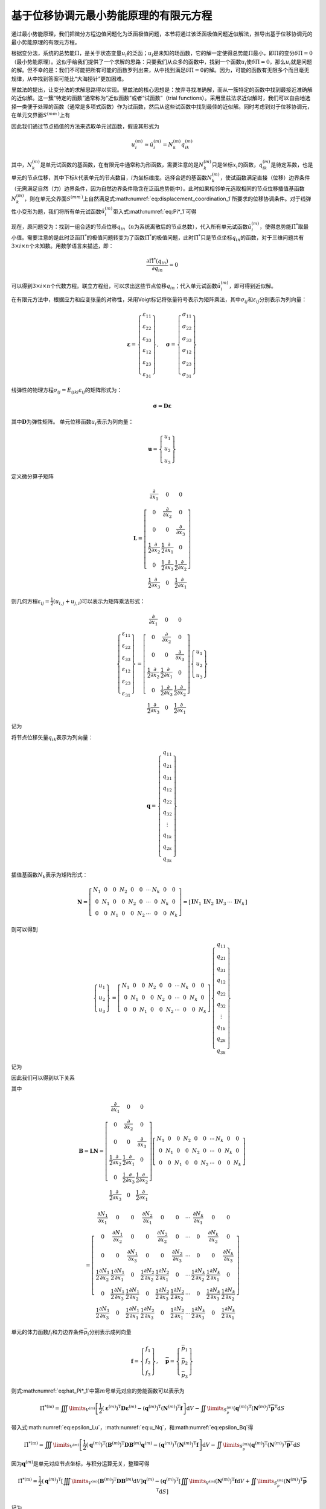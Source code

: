 基于位移协调元最小势能原理的有限元方程
================================================================================

通过最小势能原理，我们把微分方程边值问题化为泛函极值问题，本节将通过该泛函极值问题近似解法，推导出基于位移协调元的最小势能原理的有限元方程。

根据变分法，系统的总势能\ :math:`\Pi`\ ，是关于状态变量\ :math:`u_i`\ 的泛函；\ :math:`u_i`\ 是未知的场函数，它的解一定使得总势能\ :math:`\Pi`\ 最小，即\ :math:`\Pi`\ 的变分\ :math:`\delta \Pi=0`\ （最小势能原理）。这似乎给我们提供了一个求解的思路：只要我们从众多的函数中，找到一个函数\ :math:`u_i`\ 使\ :math:`\delta \Pi=0`\ ，那么\ :math:`u_i`\ 就是问题的解。但不幸的是：我们不可能把所有可能的函数罗列出来，从中找到满足\ :math:`\delta \Pi=0`\ 的解。因为，可能的函数有无限多个而且毫无规律，从中找到答案可能比“大海捞针”更加困难。

里兹法的提出，让变分法的求解思路得以实现。里兹法的核心思想是：放弃寻找准确解，而从一簇特定的函数中找到最接近准确解的近似解。这一簇“特定的函数”通常称为“近似函数”或者“试函数”（trial
functions）。采用里兹法求近似解时，我们可以自由地选择一类便于处理的函数（通常是多项式函数）作为试函数，然后从这些试函数中找到最佳的近似解。同时考虑到对于位移协调元，在单元交界面\ :math:`{S^{\left( {m{m^\prime }} \right)}}`\ 上有

.. math::
   \begin{equation}
   u_i^{\left( m \right)} = u_i^{\left( {{m^\prime }} \right)} = u_i^{\left( {m{m^\prime }} \right)} \quad\left(\text { 在 } S^{\left(m m^{\prime}\right)} \text { 上 }\right)
   \label{eq:displacement_coordination_1}
   \end{equation}
   :label: eq:displacement_coordination_1

因此我们通过节点插值的方法来选取单元试函数，假设其形式为

.. math::
   \begin{equation}
   u_i^{\left( m \right)} \approx \hat u_i^{\left( m \right)} = N_k^{\left( m \right)}q_{ik}^{\left( m \right)}
   \end{equation}

其中，\ :math:`N_k^{\left( m \right)}`\ 是单元试函数的基函数，在有限元中通常称为形函数，需要注意的是\ :math:`N_k^{\left( m \right)}`\ 只是坐标\ :math:`x_i`\ 的函数，\ :math:`q_{ik}^{\left( m \right)}`\ 是待定系数，也是单元的节点位移，其中下标\ :math:`k`\ 代表单元的节点数目，\ :math:`i`\ 为坐标维度。选择合适的基函数\ :math:`N_k^{\left( m \right)}`\ ，使试函数满足直接（位移）边界条件（无需满足自然（力）边界条件，因为自然边界条件隐含在泛函总势能中）。此时如果相邻单元选取相同的节点位移插值基函数\ :math:`N_k^{\left( m \right)}`\ ，则在单元交界面\ :math:`{S^{\left( {m{m^\prime }} \right)}}`\ 上自然满足式\ :math:numref:`eq:displacement_coordination_1`\ 所要求的位移协调条件。对于线弹性小变形为题，我们将所有单元试函数\ :math:`\hat u_i^{\left( m \right)}`\ 带入式\ :math:numref:`eq:Pi*_1`\ 可得

.. math::
   \begin{equation}
   {{\hat \Pi }^*} = \sum\limits_{m = 1}^N {\left\{ {\iiint\limits_{{V^{\left( m \right)}}} {\left[ {\frac{1}{2}{E_{ijkl}}\varepsilon _{ij}^{\left( m \right)}\varepsilon _{kl}^{\left( m \right)} - {f_i}N_k^{\left( m \right)}q_{ik}^{\left( m \right)}} \right]{\text{d}}V} - \iint\limits_{S_p^{\left( m \right)}} {{{\bar p}_i}N_k^{\left( m \right)}q_{ik}^{\left( m \right)}{\text{d}}S}} \right\}}
   \label{eq:hat_Pi*_1}
   \end{equation}
   :label: eq:hat_Pi*_1

现在，原问题变为：找到一组合适的节点位移\ :math:`q_{in}`\ （\ :math:`n`\ 为系统离散后的节点总数），代入所有单元试函数\ :math:`\hat u_i^{\left( m \right)}`\ ，使得总势能\ :math:`{\hat \Pi }^*`\ 取最小值。需要注意的是此时泛函\ :math:`{\Pi }^*`\ 的极值问题转变为了函数\ :math:`{{\hat \Pi }^*}`\ 的极值问题，此时\ :math:`{{\hat \Pi }^*}`\ 只是节点坐标\ :math:`q_{in}`\ 的函数，对于三维问题共有\ :math:`3\times i \times n`\ 个未知数。用数学语言来描述，即：

.. math::
   \begin{equation}
   \frac{{\partial {{\hat \Pi }^*}\left( {{q_{in}}} \right)}}{{\partial {q_{in}}}} = 0
   \end{equation}

可以得到\ :math:`3\times i \times n`\ 个代数方程。联立方程组，可以求出这些节点位移\ :math:`q_{in}`\ ；代入单元试函数\ :math:`\hat u_i^{\left( m \right)}`\ ，即可得到近似解。

在有限元方法中，根据应力和应变张量的对称性，采用Voigt标记将张量符号表示为矩阵乘法，其中\ :math:`\sigma_{ij}`\ 和\ :math:`\varepsilon_{ij}`\ 分别表示为列向量：

.. math::
   \begin{equation}
   {\mathbf{\varepsilon }} = \left\{ {\begin{array}{*{20}{c}}
     {{\varepsilon _{11}}} \\
     {{\varepsilon _{22}}} \\
     {{\varepsilon _{33}}} \\
     {{\varepsilon _{12}}} \\
     {{\varepsilon _{23}}} \\
     {{\varepsilon _{31}}}
   \end{array}} \right\}, \quad {\mathbf{\sigma }} = \left\{ {\begin{array}{*{20}{c}}
     {{\sigma _{11}}} \\
     {{\sigma _{22}}} \\
     {{\sigma _{33}}} \\
     {{\sigma _{12}}} \\
     {{\sigma _{23}}} \\
     {{\sigma _{31}}}
   \end{array}} \right\}
   \end{equation}

线弹性的物理方程\ :math:`{\sigma _{ij}} = {E_{ijkl}}{\varepsilon _{ij}}`\ 的矩阵形式为：

.. math::
   \begin{equation}
   {\mathbf{\sigma }} = {\mathbf{D\varepsilon }}
   \end{equation}

其中\ :math:`{\mathbf{D}}`\ 为弹性矩阵。
单元位移函数\ :math:`u_i`\ 表示为列向量：

.. math::
   \begin{equation}
   {\mathbf{u}} = \left\{ {\begin{array}{*{20}{c}}
     {{u_1}} \\
     {{u_2}} \\
     {{u_3}}
   \end{array}} \right\}
   \end{equation}

定义微分算子矩阵

.. math::
   \begin{equation}
   {\mathbf{L}} = \left[ {\begin{array}{*{20}{c}}
     {\frac{\partial }{{\partial {x_1}}}}&0&0 \\
     0&{\frac{\partial }{{\partial {x_2}}}}&0 \\
     0&0&{\frac{\partial }{{\partial {x_3}}}} \\
     {\frac{1}{2}\frac{\partial }{{\partial {x_2}}}}&{\frac{1}{2}\frac{\partial }{{\partial {x_1}}}}&0 \\
     0&{\frac{1}{2}\frac{\partial }{{\partial {x_3}}}}&{\frac{1}{2}\frac{\partial }{{\partial {x_2}}}} \\
     {\frac{1}{2}\frac{\partial }{{\partial {x_3}}}}&0&{\frac{1}{2}\frac{\partial }{{\partial {x_1}}}}
   \end{array}} \right]
   \end{equation}

则几何方程\ :math:`{\varepsilon _{ij}} = \frac{1}{2}\left( {{u_{i,j}} + {u_{j,i}}} \right)`\ 可以表示为矩阵乘法形式：

.. math::
   \begin{equation}
   \left\{ {\begin{array}{*{20}{c}}
     {{\varepsilon _{11}}} \\
     {{\varepsilon _{22}}} \\
     {{\varepsilon _{33}}} \\
     {{\varepsilon _{12}}} \\
     {{\varepsilon _{23}}} \\
     {{\varepsilon _{31}}}
   \end{array}} \right\} = \left[ {\begin{array}{*{20}{c}}
     {\frac{\partial }{{\partial {x_1}}}}&0&0 \\
     0&{\frac{\partial }{{\partial {x_2}}}}&0 \\
     0&0&{\frac{\partial }{{\partial {x_3}}}} \\
     {\frac{1}{2}\frac{\partial }{{\partial {x_2}}}}&{\frac{1}{2}\frac{\partial }{{\partial {x_1}}}}&0 \\
     0&{\frac{1}{2}\frac{\partial }{{\partial {x_3}}}}&{\frac{1}{2}\frac{\partial }{{\partial {x_2}}}} \\
     {\frac{1}{2}\frac{\partial }{{\partial {x_3}}}}&0&{\frac{1}{2}\frac{\partial }{{\partial {x_1}}}}
   \end{array}} \right]\left\{ {\begin{array}{*{20}{c}}
     {{u_1}} \\
     {{u_2}} \\
     {{u_3}}
   \end{array}} \right\}
   \end{equation}

记为

.. math::
   \begin{equation}
   {\mathbf{\varepsilon }} = {\mathbf{Lu}}
   \label{eq:epsilon_Lu}
   \end{equation}
   :label: eq:epsilon_Lu

将节点位移矢量\ :math:`q_{ik}`\ 表示为列向量：

.. math::
   \begin{equation}
   {\mathbf{q}} = \left\{ {\begin{array}{*{20}{c}}
     {{q_{11}}} \\
     {{q_{21}}} \\
     {{q_{31}}} \\
     {{q_{12}}} \\
     {{q_{22}}} \\
     {{q_{32}}} \\
      \vdots  \\
     {{q_{1k}}} \\
     {{q_{2k}}} \\
     {{q_{3k}}}
   \end{array}} \right\}
   \end{equation}

插值基函数\ :math:`N_k`\ 表示为矩阵形式：

.. math::
   \begin{equation}
   {\mathbf{N}} = \left[ {\begin{array}{*{20}{c}}
     {{N_1}}&0&0&{{N_2}}&0&0& \cdots &{{N_k}}&0&0 \\
     0&{{N_1}}&0&0&{{N_2}}&0& \cdots &0&{{N_k}}&0 \\
     0&0&{{N_1}}&0&0&{{N_2}}& \cdots &0&0&{{N_k}}
   \end{array}} \right] = \left[ {\begin{array}{*{20}{c}}
     {{\mathbf{I}}{N_1}}&{{\mathbf{I}}{N_2}}&{{\mathbf{I}}{N_3}}& \cdots &{{\mathbf{I}}{N_k}}
   \end{array}} \right]
   \end{equation}

则可以得到

.. math::
   \begin{equation}
   \left\{ {\begin{array}{*{20}{c}}
     {{u_1}} \\
     {{u_2}} \\
     {{u_3}}
   \end{array}} \right\} = \left[ {\begin{array}{*{20}{c}}
     {{N_1}}&0&0&{{N_2}}&0&0& \cdots &{{N_k}}&0&0 \\
     0&{{N_1}}&0&0&{{N_2}}&0& \cdots &0&{{N_k}}&0 \\
     0&0&{{N_1}}&0&0&{{N_2}}& \cdots &0&0&{{N_k}}
   \end{array}} \right]\left\{ {\begin{array}{*{20}{c}}
     {{q_{11}}} \\
     {{q_{21}}} \\
     {{q_{31}}} \\
     {{q_{12}}} \\
     {{q_{22}}} \\
     {{q_{32}}} \\
      \vdots  \\
     {{q_{1k}}} \\
     {{q_{2k}}} \\
     {{q_{3k}}}
   \end{array}} \right\}
   \end{equation}

记为

.. math::
   \begin{equation}
   {\mathbf{u}} = {\mathbf{Nq}}
   \label{eq:u_Nq}
   \end{equation}
   :label: eq:u_Nq

因此我们可以得到以下关系

.. math::
   \begin{equation}
   {\mathbf{\varepsilon }} = {\mathbf{Lu}} = {\mathbf{LNq}} = {\mathbf{Bq}}
   \label{eq:epsilon_Bq}
   \end{equation}
   :label: eq:epsilon_Bq

其中

.. math::
   {\mathbf{B}} = {\mathbf{LN}} = \left[ {\begin{array}{*{20}{c}}
     {\frac{\partial }{{\partial {x_1}}}}&0&0 \\
     0&{\frac{\partial }{{\partial {x_2}}}}&0 \\
     0&0&{\frac{\partial }{{\partial {x_3}}}} \\
     {\frac{1}{2}\frac{\partial }{{\partial {x_2}}}}&{\frac{1}{2}\frac{\partial }{{\partial {x_1}}}}&0 \\
     0&{\frac{1}{2}\frac{\partial }{{\partial {x_3}}}}&{\frac{1}{2}\frac{\partial }{{\partial {x_2}}}} \\
     {\frac{1}{2}\frac{\partial }{{\partial {x_3}}}}&0&{\frac{1}{2}\frac{\partial }{{\partial {x_1}}}}
   \end{array}} \right]\left[ {\begin{array}{*{20}{c}}
     {{N_1}}&0&0&{{N_2}}&0&0& \cdots &{{N_k}}&0&0 \\
     0&{{N_1}}&0&0&{{N_2}}&0& \cdots &0&{{N_k}}&0 \\
     0&0&{{N_1}}&0&0&{{N_2}}& \cdots &0&0&{{N_k}}
   \end{array}} \right]

.. math::
   \begin{equation}
    = \left[ {\begin{array}{*{20}{c}}
     {\frac{{\partial {N_1}}}{{\partial {x_1}}}}&0&0&{\frac{{\partial {N_2}}}{{\partial {x_1}}}}&0&0& \cdots &{\frac{{\partial {N_k}}}{{\partial {x_1}}}}&0&0 \\
     0&{\frac{{\partial {N_1}}}{{\partial {x_2}}}}&0&0&{\frac{{\partial {N_2}}}{{\partial {x_2}}}}&0& \cdots &0&{\frac{{\partial {N_k}}}{{\partial {x_2}}}}&0 \\
     0&0&{\frac{{\partial {N_1}}}{{\partial {x_3}}}}&0&0&{\frac{{\partial {N_2}}}{{\partial {x_3}}}}& \cdots &0&0&{\frac{{\partial {N_k}}}{{\partial {x_3}}}} \\
     {\frac{1}{2}\frac{{\partial {N_1}}}{{\partial {x_2}}}}&{\frac{1}{2}\frac{{\partial {N_1}}}{{\partial {x_1}}}}&0&{\frac{1}{2}\frac{{\partial {N_2}}}{{\partial {x_2}}}}&{\frac{1}{2}\frac{{\partial {N_2}}}{{\partial {x_1}}}}&0& \cdots &{\frac{1}{2}\frac{{\partial {N_k}}}{{\partial {x_2}}}}&{\frac{1}{2}\frac{{\partial {N_k}}}{{\partial {x_1}}}}&0 \\
     0&{\frac{1}{2}\frac{{\partial {N_1}}}{{\partial {x_3}}}}&{\frac{1}{2}\frac{{\partial {N_1}}}{{\partial {x_2}}}}&0&{\frac{1}{2}\frac{{\partial {N_2}}}{{\partial {x_3}}}}&{\frac{1}{2}\frac{{\partial {N_2}}}{{\partial {x_2}}}}& \cdots &0&{\frac{1}{2}\frac{{\partial {N_k}}}{{\partial {x_3}}}}&{\frac{1}{2}\frac{{\partial {N_k}}}{{\partial {x_2}}}} \\
     {\frac{1}{2}\frac{{\partial {N_1}}}{{\partial {x_3}}}}&0&{\frac{1}{2}\frac{{\partial {N_1}}}{{\partial {x_1}}}}&{\frac{1}{2}\frac{{\partial {N_2}}}{{\partial {x_3}}}}&0&{\frac{1}{2}\frac{{\partial {N_2}}}{{\partial {x_1}}}}& \cdots &{\frac{1}{2}\frac{{\partial {N_k}}}{{\partial {x_3}}}}&0&{\frac{1}{2}\frac{{\partial {N_k}}}{{\partial {x_1}}}}
   \end{array}} \right]
   \end{equation}

单元的体力函数\ :math:`f_i`\ 和力边界条件\ :math:`{{{\bar p}_i}}`\ 分别表示成列向量

.. math::
   \begin{equation}
   {\mathbf{f}} = \left\{ {\begin{array}{*{20}{c}}
     {{f_1}} \\
     {{f_2}} \\
     {{f_3}}
   \end{array}} \right\}, \quad {\mathbf{\bar p}} = \left\{ {\begin{array}{*{20}{c}}
     {{{\bar p}_1}} \\
     {{{\bar p}_2}} \\
     {{{\bar p}_3}}
   \end{array}} \right\}
   \end{equation}

则式\ :math:numref:`eq:hat_Pi*_1`\ 中第\ :math:`m`\ 号单元对应的势能函数可以表示为

.. math::
   \begin{equation}
   {{\hat \Pi }^{*\left( {\text{m}} \right)}} = \iiint\limits_{{V^{\left( m \right)}}} {\left[ {\frac{1}{2}{{\left( {{{\mathbf{\varepsilon }}^{\left( m \right)}}} \right)}^{\text{T}}}{\mathbf{D}}{{\mathbf{\varepsilon }}^{\left( m \right)}} - {{\left( {{{\mathbf{q}}^{\left( m \right)}}} \right)}^{\text{T}}}{{\left( {{{\mathbf{N}}^{\left( m \right)}}} \right)}^{\text{T}}}{\mathbf{f}}} \right]{\text{d}}V} - \iint\limits_{S_p^{\left( m \right)}} {{{\left( {{{\mathbf{q}}^{\left( m \right)}}} \right)}^{\text{T}}}{{\left( {{{\mathbf{N}}^{\left( m \right)}}} \right)}^{\text{T}}}{{{\mathbf{\bar p}}}^{\text{T}}}{\text{d}}S}
   \end{equation}

带入式\ :math:numref:`eq:epsilon_Lu`\ ，\ :math:numref:`eq:u_Nq`\ ，和\ :math:numref:`eq:epsilon_Bq`\ 得

.. math::
   \begin{equation}
   {{\hat \Pi }^{*\left( {\text{m}} \right)}} = \iiint\limits_{{V^{\left( m \right)}}} {\left[ {\frac{1}{2}{{\left( {{{\mathbf{q}}^{\left( m \right)}}} \right)}^{\text{T}}}{{\left( {{{\mathbf{B}}^{\left( m \right)}}} \right)}^{\text{T}}}{\mathbf{D}}{{\mathbf{B}}^{\left( m \right)}}{{\mathbf{q}}^{\left( m \right)}} - {{\left( {{{\mathbf{q}}^{\left( m \right)}}} \right)}^{\text{T}}}{{\left( {{{\mathbf{N}}^{\left( m \right)}}} \right)}^{\text{T}}}{\mathbf{f}}} \right]{\text{d}}V} - \iint\limits_{S_p^{\left( m \right)}} {{{\left( {{{\mathbf{q}}^{\left( m \right)}}} \right)}^{\text{T}}}{{\left( {{{\mathbf{N}}^{\left( m \right)}}} \right)}^{\text{T}}}{{{\mathbf{\bar p}}}^{\text{T}}}{\text{d}}S}
   \end{equation}

因为\ :math:`{{{\mathbf{q}}^{\left( m \right)}}}`\ 是单元对应节点坐标，与积分运算无关，整理可得

.. math::
   \begin{equation}
   {{\hat \Pi }^{*\left( {\text{m}} \right)}} = \frac{1}{2}{\left( {{{\mathbf{q}}^{\left( m \right)}}} \right)^{\text{T}}}\left[ {\iiint\limits_{{V^{\left( m \right)}}} {{{\left( {{{\mathbf{B}}^{\left( m \right)}}} \right)}^{\text{T}}}{\mathbf{D}}{{\mathbf{B}}^{\left( m \right)}}{\text{d}}V}} \right]{{\mathbf{q}}^{\left( m \right)}} - {\left( {{{\mathbf{q}}^{\left( m \right)}}} \right)^{\text{T}}}\left[ {\iiint\limits_{{V^{\left( m \right)}}} {{{\left( {{{\mathbf{N}}^{\left( m \right)}}} \right)}^{\text{T}}}{\mathbf{f}}{\text{d}}V + \iint\limits_{S_p^{\left( m \right)}} {{{\left( {{{\mathbf{N}}^{\left( m \right)}}} \right)}^{\text{T}}}{{{\mathbf{\bar p}}}^{\text{T}}}{\text{d}}S}}} \right]
   \end{equation}

记为

.. math::
   \begin{equation}
   {{\hat \Pi }^{*\left( {\text{m}} \right)}} = \frac{1}{2}{\left( {{{\mathbf{q}}^{\left( m \right)}}} \right)^{\text{T}}}{{\mathbf{K}}^{\left( m \right)}}{{\mathbf{q}}^{\left( m \right)}} - {\left( {{{\mathbf{q}}^{\left( m \right)}}} \right)^{\text{T}}}{{\mathbf{R}}^{\left( m \right)}}
   \end{equation}

其中

.. math::
   \begin{equation}
   {{\mathbf{K}}^{\left( m \right)}} = \iiint\limits_{{V^{\left( m \right)}}} {{{\mathbf{B}}^{\left( m \right)}}^{\text{T}}{\mathbf{D}}{{\mathbf{B}}^{\left( m \right)}}{\text{d}}V}
   \end{equation}

.. math::
   \begin{equation}
   {{\mathbf{R}}^{\left( m \right)}} = \iiint\limits_{{V^{\left( m \right)}}} {{{\left( {{{\mathbf{N}}^{\left( m \right)}}} \right)}^{\text{T}}}{\mathbf{f}}{\text{d}}V + \iint\limits_{S_p^{\left( m \right)}} {{{\left( {{{\mathbf{N}}^{\left( m \right)}}} \right)}^{\text{T}}}{{{\mathbf{\bar p}}}^{\text{T}}}{\text{d}}S}}
   \end{equation}

不难得知\ :math:`{{\mathbf{K}}^{\left( m \right)}}`\ 就单元的刚度矩阵，\ :math:`\frac{1}{2}{\left( {{{\mathbf{q}}^{\left( m \right)}}} \right)^{\text{T}}}{{\mathbf{K}}^{\left( m \right)}}{{\mathbf{q}}^{\left( m \right)}}`\ 为单元的应变能，\ :math:`{{\mathbf{R}}^{\left( m \right)}}`\ 为单元的节点外力矢量。
式\ :math:numref:`eq:hat_Pi*_1`\ 代表的系统总势能可以表示为

.. math::
   \begin{equation}
   {{\hat \Pi }^*} = \sum\limits_{m = 1}^N {\left\{ {\frac{1}{2}{{\left( {{{\mathbf{q}}^{\left( m \right)}}} \right)}^{\text{T}}}{{\mathbf{K}}^{\left( m \right)}}{{\mathbf{q}}^{\left( m \right)}} - {{\left( {{{\mathbf{q}}^{\left( m \right)}}} \right)}^{\text{T}}}{{\mathbf{R}}^{\left( m \right)}}} \right\}}
   \end{equation}

采用有限元中的组集方法，将不同单元的相同节点位移进行合并，可以得到总体的矩阵方程

.. math::
   \begin{equation}
   {{\hat \Pi }^*} = \frac{1}{2}{{\mathbf{q}}^{\text{T}}}{\mathbf{Kq}} - {{\mathbf{q}}^{\text{T}}}{\mathbf{R}}
   \end{equation}

其中，\ :math:`\mathbf{q}`\ ，\ :math:`\mathbf{K}`\ ，\ :math:`\mathbf{R}`\ 分别为整体的节点位移矢量，刚度矩阵和外力矢量。根据函数的极值条件\ :math:`\frac{{\partial {{\hat \Pi }^*}}}{{\partial {\mathbf{q}}}} = 0`\ 可得

.. math::
   \begin{equation}
   {\mathbf{Kq}} - {\mathbf{R}} = 0
   \end{equation}
